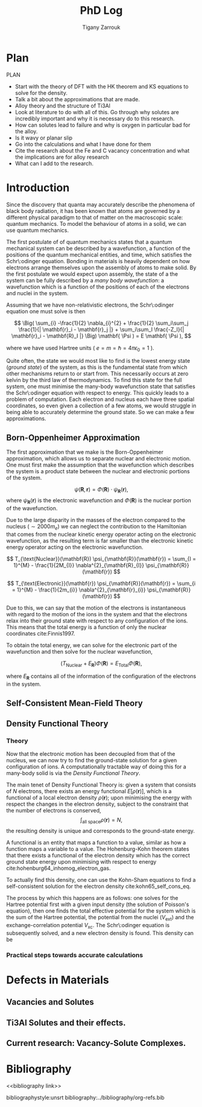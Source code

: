 #+TITLE: PhD Log
#+AUTHOR: Tigany Zarrouk

* Plan 

PLAN 

- Start with the theory of DFT with the HK theorem and KS equations to solve
  for the density.
- Talk a bit about the approximations that are made. 
- Alloy theory and the structure of Ti3Al
- Look at literature to do with all of this. Go through why solutes are
  incredibly important and why it is necessary do to this research.
- How can solutes lead to failure and why is oxygen in particular bad for the alloy.
- Is it wavy or planar slip
- Go into the calculations and what I have done for them
- Cite the research about the Fe and C vacancy concentration and what the
  implications are for alloy research
- What can I add to the research. 

* Introduction 

Since the discovery that quanta may accurately describe the phenomena of black body radiation,
it has been known that atoms are governed by a different physical paradigm to that of matter on
the macroscopic scale: quantum mechanics. To model the behaviour of atoms in a solid, we can
use quantum mechanics.

The first postulate of of quantum mechanics states that a quantum mechanical system can be
described by a wavefunction, a function of the positions of the quantum mechanical entities,
and time, which satisfies the Schr\:odinger equation. Bonding in materials is heavily dependent
on how electrons arrange themselves upon the assembly of atoms to make solid. By the first postulate we
would expect upon assembly, the state of a the system can be fully described by a /many body
wavefunction/: a wavefunction which is a function of the positions of each of the electrons and
nuclei in the system.

Assuming that we have non-relativistic electrons, the Schr\:odinger equation one must solve is then 

\[
\Big( 
   \sum_{i} -\frac{1}{2} \nabla_{i}^{2} 
   + \frac{1}{2} \sum_i\sum_j    \frac{1}{| \mathbf{r}_i - \mathbf{r}_j |}
   +             \sum_i\sum_I \frac{-Z_I}{| \mathbf{r}_i - \mathbf{R}_I |}
\Big) \mathbf{ \Psi ) = E \mathbf{ \Psi ), 
\]

where we have used Hartree units ( $e = m = \hslash = 4\pi\epsilon_0 = 1$ ). 


Quite often, the state we would most like to find is the lowest energy state (/ground state/)
of the system, as this is the fundamental state from which other mechanisms return to or start
from. This necessarily occurs at zero kelvin by the third law of thermodynamics. To find this
state for the full system, one must minimise the many-body wavefunction state that satisfies
the Schr\:odinger equation with respect to energy. This quickly leads to a problem of
computation. Each electron and nucleus each have three spatial coordinates, so even given a
collection of a few atoms, we would struggle in being able to accurately determine the ground
state. So we can make a few approximations. 

** Born-Oppenheimer Approximation

The first approximation that we make is the Born-Oppenheimer approximation, which allows us to
separate nuclear and electronic motion. One must first make the assumption that the
wavefunction which describes the system is a product state between the nuclear and electronic
portions of the system.

\[ \psi(\mathbf{R}, \mathbf{r}) = \Phi(\mathbf{R}) \cdot \psi_{\mathbf{R}}(\mathbf{r}), \]
where $\psi_{\mathbf{R}}(\mathbf{r})$ is the electronic wavefunction and $\Phi(\mathbf{R})$ is
the nuclear portion of the wavefunction.

 Due to the large disparity in the masses of the
electron compared to the nucleus ($\sim 2000 m_e$) we can neglect the contribution to the
Hamiltonian that comes from the nuclear kinetic energy operator acting on the electronic
wavefunction, as the resulting term is far smaller than the electronic kinetic energy operator acting on the
electronic wavefunction.

\[
T_{\text{Nuclear}}(\mathbf{R}) \psi_{\mathbf{R}}(\mathbf{r}) = \sum_{I = 1}^{M} 
                                                      - \frac{1}{2M_{I}}
                                                        \nabla^{2}_{\mathbf{R}_{I}} \psi_{\mathbf{R}}(\mathbf{r})  
\]


\[
T_{\text{Electronic}}(\mathbf{r}) \psi_{\mathbf{R}}(\mathbf{r}) = \sum_{i = 1}^{M} 
                                                      - \frac{1}{2m_{i}}
                                                        \nabla^{2}_{\mathbf{r}_{i}} \psi_{\mathbf{R}}(\mathbf{r})  
\]

Due to this, we can say that the motion of the electrons is instantaneous with regard to the
motion of the ions in the system and that the electrons relax into their ground state with
respect to any configuration of the ions. This means that the total energy is a function of
only the nuclear coordinates cite:Finnis1997. 

To obtain the total energy, we can solve for the electronic part of the wavefunction and then
solve for the nuclear wavefunction,

\[
\Big( T_{\text{Nuclear}} + E_{\mathbf{R}} \Big) \Phi(\mathbf{R}) = E_{\text{Total}} \Phi(\mathbf{R}),
\]

where $E_{\mathbf{R}}$ contains all of the information of the configuration of the electrons in
the system. 

** Self-Consistent Mean-Field Theory


** Density Functional Theory

*** Theory 

Now that the electronic motion has been decoupled from that of the nucleus, we can now try to
find the ground-state solution for a given configuration of ions. A computationally tractable
way of doing this for a many-body solid is via the /Density Functional Theory/. 

The main tenet of Density Functional Theory is: given a system that consists of $N$ electrons,
there exists an energy functional $E[\rho(\mathbf{r})]$, which is a functional of a local
electron density $\rho(\mathbf{r})$; upon minimising the energy with respect the changes in the
electron density, subject to the constraint that the number of electrons is conserved, \[
\int_{\text{all space}} \rho(\mathbf{r}) = N, \] the resulting density is unique and
corresponds to the ground-state energy.

A functional is an entity that maps a function to a value, similar as how a function maps a
variable to a value. The Hohenburg-Kohn theorem states that there exists a functional of the
electron density which has the correct ground state energy upon minimising with respect to
energy cite:hohenburg64_inhomog_electron_gas. 

To actually find this density, one can use the Kohn-Sham equations to find a self-consistent
solution for the electron density cite:kohn65_self_cons_eq. 

The process by which this happens are as follows: one solves for the Hartree potential first with a
given input density (the solution of Poisson's equation), then one finds the total effective potential
for the system which is the sum of the Hartree potential, the potential from the nuclei
($V_{\text{ext}}$) and the exchange-correlation potential $V_{\text{xc}}$. The Schr\:odinger
equation is subsequently solved, and a new electron density is found. This density can be



 

*** Practical steps towards accurate calculations



* Defects in Materials

** Vacancies and Solutes

** Ti3Al Solutes and their effects. 

** Current research: Vacancy-Solute Complexes. 


* Bibliography 
<<bibliography link>>

bibliographystyle:unsrt
bibliography:../bibliography/org-refs.bib

# \bibliographystyle{plain}
# \bibliography{org-refs.bib}
